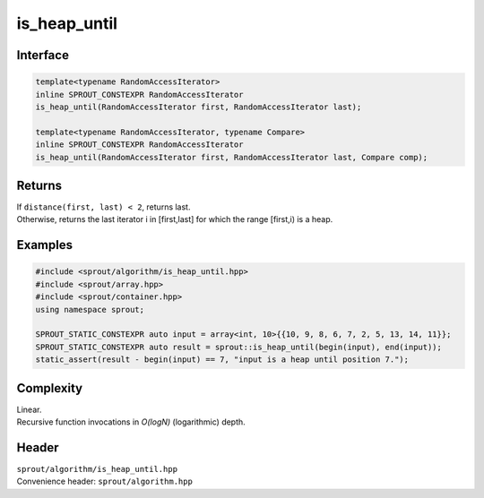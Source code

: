 .. _sprout-algorithm-is_heap_until:

###############################################################################
is_heap_until
###############################################################################

Interface
========================================
.. sourcecode:: c++

  template<typename RandomAccessIterator>
  inline SPROUT_CONSTEXPR RandomAccessIterator
  is_heap_until(RandomAccessIterator first, RandomAccessIterator last);
  
  template<typename RandomAccessIterator, typename Compare>
  inline SPROUT_CONSTEXPR RandomAccessIterator
  is_heap_until(RandomAccessIterator first, RandomAccessIterator last, Compare comp);

Returns
========================================

| If ``distance(first, last) < 2``, returns last.
| Otherwise, returns the last iterator i in [first,last] for which the range [first,i) is a heap.

Examples
========================================
.. sourcecode:: c++

  #include <sprout/algorithm/is_heap_until.hpp>
  #include <sprout/array.hpp>
  #include <sprout/container.hpp>
  using namespace sprout;

  SPROUT_STATIC_CONSTEXPR auto input = array<int, 10>{{10, 9, 8, 6, 7, 2, 5, 13, 14, 11}};
  SPROUT_STATIC_CONSTEXPR auto result = sprout::is_heap_until(begin(input), end(input));
  static_assert(result - begin(input) == 7, "input is a heap until position 7.");

Complexity
========================================

| Linear.
| Recursive function invocations in *O(logN)* (logarithmic) depth.

Header
========================================

| ``sprout/algorithm/is_heap_until.hpp``
| Convenience header: ``sprout/algorithm.hpp``


